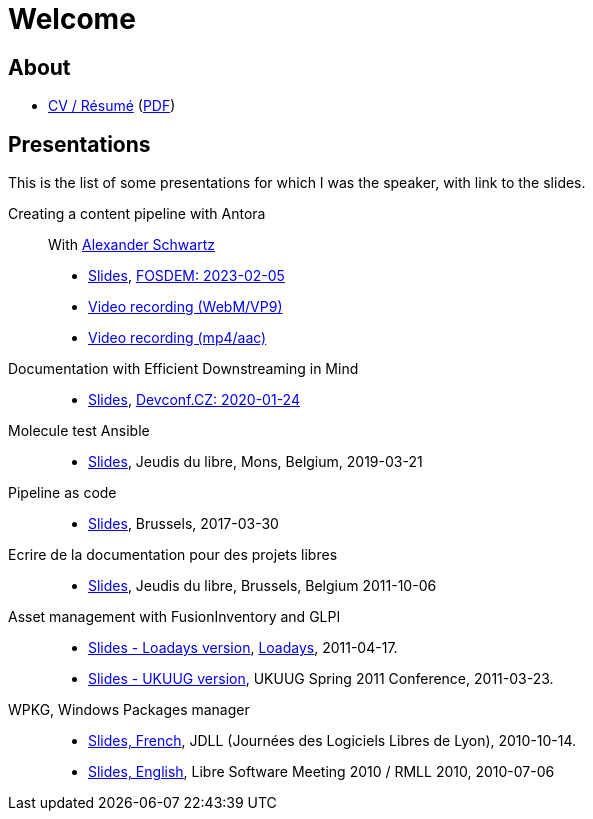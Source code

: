 = Welcome

== About

* xref:cv:index.adoc[CV / Résumé] (link:cv-résumé.pdf[PDF])

== Presentations

This is the list of some presentations for which I was the speaker, with link to the slides.

Creating a content pipeline with Antora::
With link:https://www.ahus1.de[Alexander Schwartz]
* xref:attachment$Creating_a_content_pipeline_with_Antora_fosdem2023.pdf[Slides], link:https://fosdem.org/2023/schedule/event/collab_antora/[FOSDEM: 2023-02-05]
* link:https://video.fosdem.org/2023/D.collab/collab_antora.webm[Video recording (WebM/VP9)]
* link:https://video.fosdem.org/2023/D.collab/collab_antora.mp4[Video recording (mp4/aac)]

Documentation with Efficient Downstreaming in Mind::
* xref:2020-01-efficient-downstreaming.adoc[Slides], link:https://devconfcz2020a.sched.com/event/YOvO/documentation-with-efficient-downstreaming-in-mind[Devconf.CZ: 2020-01-24]

Molecule test Ansible::
** xref:molecule-test-ansible.adoc[Slides], Jeudis du libre, Mons, Belgium, 2019-03-21

Pipeline as code::
* xref:pipeline-as-code-2017.adoc[Slides], Brussels, 2017-03-30

Ecrire de la documentation pour des projets libres::

* xref:2011-10-06-jeudisdulibre-bruxelles.adoc[Slides], Jeudis du libre, Brussels, Belgium 2011-10-06

Asset management with FusionInventory and GLPI::
* https://www.slideshare.net/themr0c/loadays-2011-asset-management-with-fusioninventory-and-glpi[Slides - Loadays version], link:https://loadays.org[Loadays], 2011-04-17.
* https://www.slideshare.net/themr0c/asset-management-with-fusioninventory-and-glpi[Slides - UKUUG version], UKUUG Spring 2011 Conference, 2011-03-23.

WPKG, Windows Packages manager::
* https://www.slideshare.net/themr0c/wpkg-jdll2010[Slides, French], JDLL (Journées des Logiciels Libres de Lyon), 2010-10-14.
* https://www.slideshare.net/themr0c/wpkg[Slides, English], Libre Software Meeting 2010 / RMLL 2010, 2010-07-06
